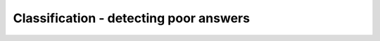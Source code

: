 ***************************************
Classification - detecting poor answers
***************************************

